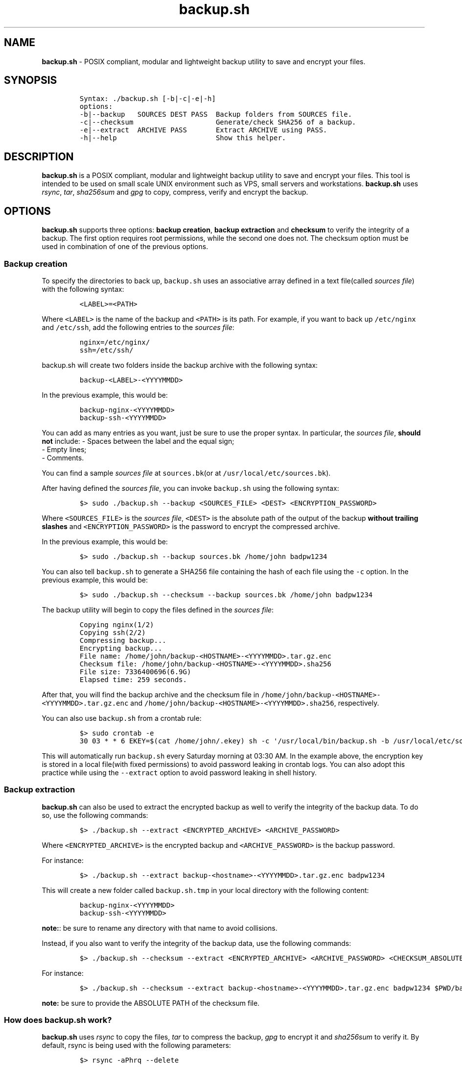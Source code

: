 .\" Automatically generated by Pandoc 2.17.1.1
.\"
.\" Define V font for inline verbatim, using C font in formats
.\" that render this, and otherwise B font.
.ie "\f[CB]x\f[]"x" \{\
. ftr V B
. ftr VI BI
. ftr VB B
. ftr VBI BI
.\}
.el \{\
. ftr V CR
. ftr VI CI
. ftr VB CB
. ftr VBI CBI
.\}
.TH "backup.sh" "1" "April 3, 2024" "Marco Cetica" "General Commands Manual"
.hy
.SH NAME
.PP
\f[B]backup.sh\f[R] - POSIX compliant, modular and lightweight backup
utility to save and encrypt your files.
.SH SYNOPSIS
.IP
.nf
\f[C]
Syntax: ./backup.sh [-b|-c|-e|-h]
options:
-b|--backup   SOURCES DEST PASS  Backup folders from SOURCES file.
-c|--checksum                    Generate/check SHA256 of a backup.
-e|--extract  ARCHIVE PASS       Extract ARCHIVE using PASS.
-h|--help                        Show this helper.
\f[R]
.fi
.SH DESCRIPTION
.PP
\f[B]backup.sh\f[R] is a POSIX compliant, modular and lightweight backup
utility to save and encrypt your files.
This tool is intended to be used on small scale UNIX environment such as
VPS, small servers and workstations.
\f[B]backup.sh\f[R] uses \f[I]rsync\f[R], \f[I]tar\f[R],
\f[I]sha256sum\f[R] and \f[I]gpg\f[R] to copy, compress, verify and
encrypt the backup.
.SH OPTIONS
.PP
\f[B]backup.sh\f[R] supports three options: \f[B]backup creation\f[R],
\f[B]backup extraction\f[R] and \f[B]checksum\f[R] to verify the
integrity of a backup.
The first option requires root permissions, while the second one does
not.
The checksum option must be used in combination of one of the previous
options.
.SS Backup creation
.PP
To specify the directories to back up, \f[V]backup.sh\f[R] uses an
associative array defined in a text file(called \f[I]sources file\f[R])
with the following syntax:
.IP
.nf
\f[C]
<LABEL>=<PATH>
\f[R]
.fi
.PP
Where \f[V]<LABEL>\f[R] is the name of the backup and \f[V]<PATH>\f[R]
is its path.
For example, if you want to back up \f[V]/etc/nginx\f[R] and
\f[V]/etc/ssh\f[R], add the following entries to the \f[I]sources
file\f[R]:
.IP
.nf
\f[C]
nginx=/etc/nginx/
ssh=/etc/ssh/
\f[R]
.fi
.PP
\f[V]backup.sh\f[R] will create two folders inside the backup archive
with the following syntax:
.IP
.nf
\f[C]
backup-<LABEL>-<YYYYMMDD>
\f[R]
.fi
.PP
In the previous example, this would be:
.IP
.nf
\f[C]
backup-nginx-<YYYYMMDD>
backup-ssh-<YYYYMMDD>
\f[R]
.fi
.PP
You can add as many entries as you want, just be sure to use the proper
syntax.
In particular, the \f[I]sources file\f[R], \f[B]should not\f[R] include:
- Spaces between the label and the equal sign;
.PD 0
.P
.PD
- Empty lines;
.PD 0
.P
.PD
- Comments.
.PP
You can find a sample \f[I]sources file\f[R] at \f[V]sources.bk\f[R](or
at \f[V]/usr/local/etc/sources.bk\f[R]).
.PP
After having defined the \f[I]sources file\f[R], you can invoke
\f[V]backup.sh\f[R] using the following syntax:
.IP
.nf
\f[C]
$> sudo ./backup.sh --backup <SOURCES_FILE> <DEST> <ENCRYPTION_PASSWORD>
\f[R]
.fi
.PP
Where \f[V]<SOURCES_FILE>\f[R] is the \f[I]sources file\f[R],
\f[V]<DEST>\f[R] is the absolute path of the output of the backup
\f[B]without trailing slashes\f[R] and \f[V]<ENCRYPTION_PASSWORD>\f[R]
is the password to encrypt the compressed archive.
.PP
In the previous example, this would be:
.IP
.nf
\f[C]
$> sudo ./backup.sh --backup sources.bk /home/john badpw1234
\f[R]
.fi
.PP
You can also tell \f[V]backup.sh\f[R] to generate a SHA256 file
containing the hash of each file using the \f[V]-c\f[R] option.
In the previous example, this would be:
.IP
.nf
\f[C]
$> sudo ./backup.sh --checksum --backup sources.bk /home/john badpw1234
\f[R]
.fi
.PP
The backup utility will begin to copy the files defined in the
\f[I]sources file\f[R]:
.IP
.nf
\f[C]
Copying nginx(1/2)
Copying ssh(2/2)
Compressing backup...
Encrypting backup...
File name: /home/john/backup-<HOSTNAME>-<YYYYMMDD>.tar.gz.enc
Checksum file: /home/john/backup-<HOSTNAME>-<YYYYMMDD>.sha256
File size: 7336400696(6.9G)
Elapsed time: 259 seconds.
\f[R]
.fi
.PP
After that, you will find the backup archive and the checksum file in
\f[V]/home/john/backup-<HOSTNAME>-<YYYYMMDD>.tar.gz.enc\f[R] and
\f[V]/home/john/backup-<HOSTNAME>-<YYYYMMDD>.sha256\f[R], respectively.
.PP
You can also use \f[V]backup.sh\f[R] from a crontab rule:
.IP
.nf
\f[C]
$> sudo crontab -e
30 03 * * 6 EKEY=$(cat /home/john/.ekey) sh -c \[aq]/usr/local/bin/backup.sh -b /usr/local/etc/sources.bk /home/john $EKEY\[aq] > /dev/null 2>&1
\f[R]
.fi
.PP
This will automatically run \f[V]backup.sh\f[R] every Saturday morning
at 03:30 AM.
In the example above, the encryption key is stored in a local file(with
fixed permissions) to avoid password leaking in crontab logs.
You can also adopt this practice while using the \f[V]--extract\f[R]
option to avoid password leaking in shell history.
.SS Backup extraction
.PP
\f[B]backup.sh\f[R] can also be used to extract the encrypted backup as
well to verify the integrity of the backup data.
To do so, use the following commands:
.IP
.nf
\f[C]
$> ./backup.sh --extract <ENCRYPTED_ARCHIVE> <ARCHIVE_PASSWORD>
\f[R]
.fi
.PP
Where \f[V]<ENCRYPTED_ARCHIVE>\f[R] is the encrypted backup and
\f[V]<ARCHIVE_PASSWORD>\f[R] is the backup password.
.PP
For instance:
.IP
.nf
\f[C]
$> ./backup.sh --extract backup-<hostname>-<YYYYMMDD>.tar.gz.enc badpw1234
\f[R]
.fi
.PP
This will create a new folder called \f[V]backup.sh.tmp\f[R] in your
local directory with the following content:
.IP
.nf
\f[C]
backup-nginx-<YYYYMMDD>
backup-ssh-<YYYYMMDD>
\f[R]
.fi
.PP
\f[B]note:\f[R]: be sure to rename any directory with that name to avoid
collisions.
.PP
Instead, if you also want to verify the integrity of the backup data,
use the following commands:
.IP
.nf
\f[C]
$> ./backup.sh --checksum --extract <ENCRYPTED_ARCHIVE> <ARCHIVE_PASSWORD> <CHECKSUM_ABSOLUTE_PATH>
\f[R]
.fi
.PP
For instance:
.IP
.nf
\f[C]
$> ./backup.sh --checksum --extract backup-<hostname>-<YYYYMMDD>.tar.gz.enc badpw1234 $PWD/backup-<hostname>-<YYYYMMDD>.sha256
\f[R]
.fi
.PP
\f[B]note:\f[R] be sure to provide the ABSOLUTE PATH of the checksum
file.
.SS How does backup.sh work?
.PP
\f[B]backup.sh\f[R] uses \f[I]rsync\f[R] to copy the files,
\f[I]tar\f[R] to compress the backup, \f[I]gpg\f[R] to encrypt it and
\f[I]sha256sum\f[R] to verify it.
By default, rsync is being used with the following parameters:
.IP
.nf
\f[C]
$> rsync -aPhrq --delete
\f[R]
.fi
.PP
That is:
.IP
.nf
\f[C]
- a: archive mode: rsync copies files recursively while preserving as much metadata as possible;  
- P: progress/partial: allows rsync to resume interrupted transfers and to shows progress information;  
- h: human readable output, rsync shows output numbers in a more readable way;  
- r: recursive mode: forces rsync to copy directories and their content;  
- q: quiet mode: reduces the amount of information rsync produces;  
- delete: delete mode: forces rsync to delete any extraneous files at the destination dir.
\f[R]
.fi
.PP
If specified(\f[V]--checksum\f[R] option), \f[V]backup.sh\f[R] can also
generate the checksum of each file of the backup.
To do so, it uses \f[V]sha256sum(1)\f[R] to compute the hash of every
single file using the SHA256 hashing algorithm.
The checksum file contains nothing but the checksums of the files, no
other information about the files stored on the backup archive is
exposed on the unencrypted checksum file.
This may be an issue if you want plausible deniability(see privacy
section for more information).
.PP
After that the backup folder is being encrypted using gpg.
By default, it is used with the following parameters:
.IP
.nf
\f[C]
$> gpg -a \[rs]
        --symmetric \[rs]
        --cipher-algo=AES256 \[rs]
        --no-symkey-cache \[rs]
        --pinentry-mode=loopback \[rs]
        --batch --passphrase \[dq]$PASSWORD\[dq] \[rs]
        --output \[dq]$OUTPUT\[dq] \[rs]
        \[dq]$INPUT\[dq]
\f[R]
.fi
.PP
This command encrypts the backup using the AES-256 symmetric encryption
algorithm with a 256bit key.
Here is what each flag do: - \f[V]--symmetric\f[R]: Use symmetric
encryption;
.PD 0
.P
.PD
- \f[V]--cipher-algo=AES256\f[R]: Use AES256 algorithm;
.PD 0
.P
.PD
- \f[V]--no-symkey-cache\f[R]: Do not save password on GPG\[cq]s cache;
.PD 0
.P
.PD
- \f[V]--pinentry-mode=loopback --batch\f[R]: Do not prompt the user;
.PD 0
.P
.PD
- \f[V]--passphrase-fd 3 3<< \[dq]$PASSWORD\[dq]\f[R]: Read password
without revealing it on \f[V]ps\f[R];
.PD 0
.P
.PD
- \f[V]--output\f[R]: Specify output file;
.PD 0
.P
.PD
- \f[V]$INPUT\f[R]: Specify input file.
.SS Plausible Deniability
.PP
While \f[V]backup.sh\f[R] provide some pretty strong security against
bruteforce attack(assuming a strong passphrase is being used) it should
by no means considered a viable tool against a cryptanalysis
investigation.
Many of the copying, compressing and encrypting operations made by
\f[V]backup.sh\f[R] during the backup process can be used to invalidate
plausible deniability.
In particular, you should pay attention to the following details:
.IP "1." 3
The \f[V]--checksum\f[R] option generates an \f[B]UNENCRYPTED\f[R]
checksum file containing the \f[I]digests\f[R] of \f[B]EVERY\f[R] file
in your backup archive.
If your files are known to your adversary(e.g., a banned book), they may
use a rainbow table attack to determine whether you own a given file,
voiding your plausible deniability;
.PD 0
.P
.PD
.IP "2." 3
Since \f[V]backup.sh\f[R] is essentially a set of shell commands, an
eavesdropper could monitor the whole backup process to extract the name
of the files or the encryption password.
.SH EXAMPLES
.PP
Below there are some examples that demonstrate \f[B]backup.sh\f[R]\[cq]s
usage.
.IP "1." 3
Create a backup of \f[V]/etc/ssh\f[R], \f[V]/var/www\f[R] and
\f[V]/var/log\f[R] inside the \f[V]/tmp\f[R] directory using a password
stored in \f[V]/home/op1/.backup_pw\f[R]
.PP
The first thing to do is to define the source paths inside a
\f[I]sources file\f[R]:
.IP
.nf
\f[C]
$> cat sources.bk
ssh=/etc/ssh
web_root=/var/www
logs=/var/log
\f[R]
.fi
.PP
After that we can load our encryption key from the specified file inside
an environment variable:
.IP
.nf
\f[C]
$> ENC_KEY=$(cat /home/op1/.backup_pw)
\f[R]
.fi
.PP
Finally, we can start the backup process with:
.IP
.nf
\f[C]
$> sudo backup.sh --backup sources.bk /tmp $ENC_KEY
\f[R]
.fi
.IP "2." 3
Extract the content of a backup made on 2023-03-14 with the password
`Ax98f!'
.PP
To do this, we can simply issue the following command:
.IP
.nf
\f[C]
$> backup.sh --extract backup-af9a8e6bfe15-20230314.tar.gz.enc \[dq]Ax98f!\[dq]
\f[R]
.fi
.IP "3." 3
Extract the content of a backup made on 2018-04-25 using the password in
\f[V]/home/john/.pw\f[R]
.PP
This example is very similar to the previous one, we just need to read
the password from the text file:
.IP
.nf
\f[C]
$> backup.sh --extract backup-af9a8e6bfe15-20180425.tar.gz.enc \[dq]$(cat /home/john/.pw)\[dq]
\f[R]
.fi
.SH AUTHORS
.PP
\f[B]backup.sh\f[R] was written by Marco Cetica on late 2018.
.SH BUGS
.PP
Submit bug reports online at: <email@marcocetica.com> or open an issue
on the issue tracker of the GitHub page of this project:
https://github.com/ice-bit/backup.sh
